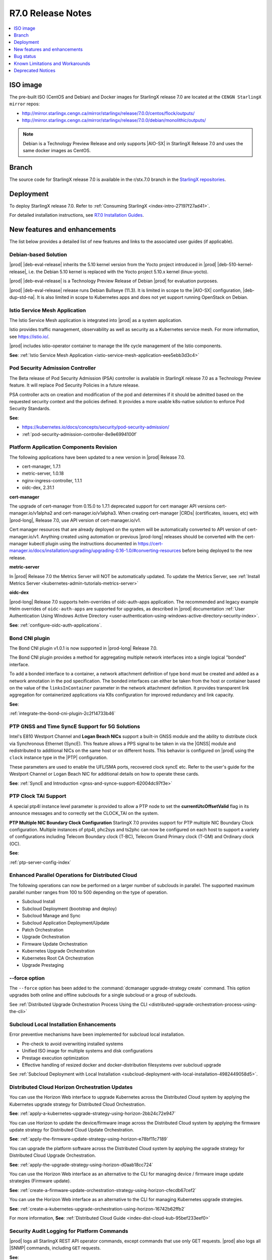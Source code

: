 .. _r7-0-release-notes-85446867da2a:

.. All please review and comment

==================
R7.0 Release Notes
==================

.. contents::
   :local:
   :depth: 1

---------
ISO image
---------

The pre-built ISO (CentOS and Debian) and Docker images for StarlingX release
7.0 are located at the ``CENGN StarlingX mirror`` repos:

-  http://mirror.starlingx.cengn.ca/mirror/starlingx/release/7.0.0/centos/flock/outputs/

-  http://mirror.starlingx.cengn.ca/mirror/starlingx/release/7.0.0/debian/monolithic/outputs/

.. note::
    Debian is a Technology Preview Release and only supports |AIO-SX| in StarlingX
    Release 7.0 and uses the same docker images as CentOS.

------
Branch
------

The source code for StarlingX release 7.0 is available in the r/stx.7.0
branch in the `StarlingX repositories <https://opendev.org/starlingx>`_.

----------
Deployment
----------

To deploy StarlingX release 7.0. Refer to :ref:`Consuming StarlingX <index-intro-27197f27ad41>`.

For detailed installation instructions, see `R7.0 Installation Guides <https://docs.starlingx.io/deploy_install_guides/index-install-e083ca818006.html>`_.

-----------------------------
New features and enhancements
-----------------------------

.. start-new-features-r7

The list below provides a detailed list of new features and links to the
associated user guides (if applicable).

*********************
Debian-based Solution
*********************

|prod| |deb-eval-release| inherits the 5.10 kernel version from the Yocto
project introduced in |prod| |deb-510-kernel-release|, i.e. the Debian
5.10 kernel is replaced with the Yocto project 5.10.x kernel (linux-yocto).

|prod| |deb-eval-release| is a Technology Preview Release of Debian |prod|
for evaluation purposes.

|prod| |deb-eval-release| release runs Debian Bullseye (11.3). It is limited in
scope to the |AIO-SX| configuration, |deb-dup-std-na|. It is also limited in
scope to Kubernetes apps and does not yet support running OpenStack on Debian.

.. .. **See**:

.. .. -  :ref:`index-debian-introduction-8eb59cf0a062`

.. .. -  :ref:`operational-impacts-9cf2e610b5b3`


******************************
Istio Service Mesh Application
******************************

The Istio Service Mesh application is integrated into |prod| as a system
application.

Istio provides traffic management, observability as well as security as a
Kubernetes service mesh. For more information, see `https://istio.io/
<https://istio.io/>`__.

|prod| includes istio-operator container to manage the life cycle management
of the Istio components.

**See**: :ref:`Istio Service Mesh Application <istio-service-mesh-application-eee5ebb3d3c4>`


*********************************
Pod Security Admission Controller
*********************************

The Beta release of Pod Security Admission (PSA) controller is available in
StarlingX release 7.0 as a Technology Preview feature. It will replace Pod
Security Policies in a future release.

PSA controller acts on creation and modification of the pod and determines
if it should be admitted based on the requested security context and the
policies defined. It provides a more usable k8s-native solution to enforce
Pod Security Standards.

**See**:

-  https://kubernetes.io/docs/concepts/security/pod-security-admission/
-  :ref:`pod-security-admission-controller-8e9e6994100f`


****************************************
Platform Application Components Revision
****************************************

The following applications have been updated to a new version in |prod|
Release 7.0.

-  cert-manager, 1.7.1
-  metric-server, 1.0.18
-  nginx-ingress-controller, 1.1.1
-  oidc-dex, 2.31.1

**cert-manager**

The upgrade of cert-manager from 0.15.0 to 1.7.1 deprecated support for
cert manager API versions cert-manager.io/v1alpha2 and cert-manager.io/v1alpha3.
When creating cert-manager |CRDs| (certificates, issuers, etc) with |prod-long|,
Release 7.0, use API version of cert-manager.io/v1.

Cert manager resources that are already deployed on the system will be
automatically converted to API version of cert-manager.io/v1. Anything created
using automation or previous |prod-long| releases should be converted with the
cert-manager kubectl plugin using the instructions documented in
https://cert-manager.io/docs/installation/upgrading/upgrading-0.16-1.0/#converting-resources
before being deployed to the new release.

**metric-server**

In |prod| Release 7.0 the Metrics Server will NOT be automatically updated.
To update the Metrics Server, see :ref:`Install Metrics Server <kubernetes-admin-tutorials-metrics-server>`

**oidc-dex**

|prod-long| Release 7.0 supports helm-overrides of oidc-auth-apps application.
The recommended and legacy example Helm overrides of
``oidc-auth-apps`` are supported for upgrades, as described in |prod|
documentation :ref:`User Authentication Using Windows Active Directory
<user-authentication-using-windows-active-directory-security-index>`.

**See**: :ref:`configure-oidc-auth-applications`.


***************
Bond CNI plugin
***************

The Bond CNI plugin v1.0.1 is now supported in |prod-long| Release 7.0.

The Bond CNI plugin provides a method for aggregating multiple network
interfaces into a single logical "bonded" interface.

To add a bonded interface to a container, a network attachment definition of
type ``bond`` must be created and added as a network annotation in the pod
specification. The bonded interfaces can either be taken from the host or
container based on the value of the ``linksInContainer`` parameter in the
network attachment definition. It provides transparent link aggregation for
containerized applications via K8s configuration for improved redundancy and
link capacity.

**See**:

:ref:`integrate-the-bond-cni-plugin-2c2f14733b46`

************************************************
PTP GNSS and Time SyncE Support for 5G Solutions
************************************************

Intel's E810 Westport Channel and **Logan Beach NICs** support a built-in GNSS
module and the ability to distribute clock via Synchronous Ethernet (SyncE).
This feature allows a PPS signal to be taken in via the |GNSS| module and
redistributed to additional NICs on the same host or on different hosts.
This behavior is configured on |prod| using the ``clock`` instance type in
the |PTP| configuration.

These parameters are used to enable the UFL/SMA ports, recovered clock
syncE etc. Refer to the user's guide for the Westport Channel or Logan
Beach NIC for additional details on how to operate these cards.

**See**: :ref:`SyncE and Introduction <gnss-and-synce-support-62004dc97f3e>`

*********************
PTP Clock TAI Support
*********************

A special ptp4l instance level parameter is provided to allow a PTP node to
set the **currentUtcOffsetValid** flag in its announce messages and to
correctly set the CLOCK_TAI on the system.

**PTP Multiple NIC Boundary Clock Configuration**
StarlingX 7.0 provides support for PTP multiple NIC Boundary Clock
configuration. Multiple instances of ptp4l, phc2sys and ts2phc can now be
configured on each host to support a variety of configurations including
Telecom Boundary clock (T-BC), Telecom Grand Primary clock (T-GM) and Ordinary
clock (OC).

**See**:

:ref:`ptp-server-config-index`


**************************************************
Enhanced Parallel Operations for Distributed Cloud
**************************************************

The following operations can now be performed on a larger number of subclouds
in parallel. The supported maximum parallel number ranges from 100 to 500
depending on the type of operation.

- Subcloud Install
- Subcloud Deployment (bootstrap and deploy)
- Subcloud Manage and Sync
- Subcloud Application Deployment/Update
- Patch Orchestration
- Upgrade Orchestration
- Firmware Update Orchestration
- Kubernetes Upgrade Orchestration
- Kubernetes Root CA Orchestration
- Upgrade Prestaging

**************
--force option
**************

The ``--force`` option has been added to the :command:`dcmanager upgrade-strategy create`
command. This option upgrades both online and offline subclouds for a single
subcloud or a group of subclouds.

See :ref:`Distributed Upgrade Orchestration Process Using the CLI <distributed-upgrade-orchestration-process-using-the-cli>`

****************************************
Subcloud Local Installation Enhancements
****************************************

Error preventive mechanisms have been implemented for subcloud local
installation.

- Pre-check to avoid overwriting installed systems
- Unified ISO image for multiple systems and disk configurations
- Prestage execution optimization
- Effective handling of resized docker and docker-distribution filesystems
  over subcloud upgrade

See :ref:`Subcloud Deployment with Local Installation <subcloud-deployment-with-local-installation-4982449058d5>`.

***********************************************
Distributed Cloud Horizon Orchestration Updates
***********************************************

You can use the Horizon Web interface to upgrade Kubernetes across the
Distributed Cloud system by applying the Kubernetes upgrade strategy for
Distributed Cloud Orchestration.

**See**: :ref:`apply-a-kubernetes-upgrade-strategy-using-horizon-2bb24c72e947`

You can use Horizon to update the device/firmware image across the Distributed
Cloud system by applying the firmware update strategy for Distributed Cloud
Update Orchestration.

**See**: :ref:`apply-the-firmware-update-strategy-using-horizon-e78bf11c7189`

You can upgrade the platform software across the Distributed Cloud
system by applying the upgrade strategy for Distributed Cloud
Upgrade Orchestration.

**See**: :ref:`apply-the-upgrade-strategy-using-horizon-d0aab18cc724`

You can use the Horizon Web interface as an alternative to the CLI for managing
device / firmware image update strategies (Firmware update).

**See**: :ref:`create-a-firmware-update-orchestration-strategy-using-horizon-cfecdb67cef2`

You can use the Horizon Web interface as an alternative to the CLI for managing
Kubernetes upgrade strategies.

**See**: :ref:`create-a-kubernetes-upgrade-orchestration-using-horizon-16742b62ffb2`

For more information, **See**: :ref:`Distributed Cloud Guide <index-dist-cloud-kub-95bef233eef0>`

********************************************
Security Audit Logging for Platform Commands
********************************************

|prod| logs all StarlingX REST API operator commands, except commands that use
only GET requests. |prod| also logs all |SNMP| commands, including ``GET``
requests.

**See**:

-  :ref:`Operator Command Logging <operator-command-logging>`
-  :ref:`Operator Login/Authentication Logging <operator-login-authentication-logging>`

**********************************
Security Audit Logging for K8s API
**********************************

Kubernetes API Logging can be enabled and configured in |prod|, and can be
fully configured and enabled at bootstrap time. Post-bootstrap, Kubernetes API
logging can only be enabled or disabled. Kubernetes auditing provides a
security-relevant, chronological set of records documenting the sequence of
actions in a cluster.

**See**: :ref:`kubernetes-operator-command-logging-663fce5d74e7`

*******************************************
Playbook for managing local LDAP Admin User
*******************************************

The purpose of this playbook is to simplify and automate the management of
composite Local |LDAP| accounts across multiple |DC| systems or standalone
systems. A composite Local |LDAP| account is defined as a Local |LDAP| account
that also has a unique keystone account with admin role credentials and access
to a K8S serviceAccount with ``cluster-admin`` role credentials.

**See**: :ref:`Manage Composite Local LDAP Accounts at Scale <manage-local-ldap-39fe3a85a528>`

*******************************
Kubernetes Custom Configuration
*******************************

Kubernetes configuration can be customized during deployment by specifying
bootstrap overrides in the ``localhost.yml`` file during the Ansible bootstrap
process. Additionally, you can also override the **extraVolumes** section in the
apiserver to add new configuration files that may be needed by the server.

**See**: :ref:`Kubernetes Custom Configuration <kubernetes-custom-configuration-31c1fd41857d>`

***********************************
Configuring Host CPU MHz Parameters
***********************************

Some hosts support setting a maximum frequency for their CPU cores (application
cores and platform cores). You may need to configure a maximum scaled
frequency to avoid variability due to power and thermal issues when configured
for maximum performance. For these hosts, the parameters control the maximum
frequency of their CPU cores.

Enable support for power saving modes available on Intel processors to
facilitate a balance between latency and power consumption.

-  |prod-long| permits the CPU "p-states" and "c-states" control via the BIOS

-  Introduce a new starlingx-realtime tuned profile, specifically configured
   for the low latency profile to align with Intel recommendations for maximum
   performance while enabling support for higher c-states.

**See**: :ref:`Host CPU MHz Parameters Configuration <host-cpu-mhz-parameters-configuration-d9ccf907ede0>`

**************************
vRAN Intel Tool Enablement
**************************

The following open-source |vRAN| tools are delivered in the following container
image, ``docker.io/starlingx/stx-centos-tools-dev:stx.7.0-v1.0.1``:

-   ``dmidecode``

-   ``net-tools``

-   ``iproute``

-   ``ethtool``

-   ``tcpdump``

-   ``turbostat``

-   OPAE Tools (`Open Programmable Acceleration Engine
    <https://opae.github.io/latest/>`__, ``fpgainfo``, ``fpgabist``, etc.)

-   ACPICA Tools (``acpidump``, ``acpixtract``, etc.)

-   PCM Tools (`https://github.com/opcm/pcm <https://github.com/opcm/pcm>`__,
    pcm, pcm-core, etc.)

**See**: :ref:`vRAN Tools <vran-tools-2c3ee49f4b0b>`

******************************
Coredump Configuration Support
******************************

You can change the default core dump configuration used to create *core*
files. These are images of the system's working memory used to debug crashes or
abnormal exits.

**See**: :ref:`Change the Default Coredump Configuration <change-the-default-coredump-configuration-51ff4ce0c9ae>`

******************************
FluxCD replaces Airship Armada
******************************

|prod| application management provides a wrapper around FluxCD and Kubernetes
Helm (see `https://github.com/helm/helm <https://github.com/helm/helm>`__)
for managing containerized applications. FluxCD is a tool for managing multiple
Helm charts with dependencies by centralizing all configurations in a single
FluxCD YAML definition and providing life-cycle hooks for all Helm releases.

**See**: :ref:`StarlingX Application Package Manager <kubernetes-admin-tutorials-starlingx-application-package-manager>`.
**See**: FluxCD Limitation note applicable to |prod| Release 7.0.

******************
Kubernetes Upgrade
******************

Kubernetes has now been upgraded to k8s 1.23.1 and is the default version for
|prod-long| Release 7.0.


******************************
NetApp Trident Version Upgrade
******************************

|prod| |prod-ver| contains the installer for Trident 22.01

If you are using NetApp Trident in |prod| |prod-ver| and have upgraded from
the |prod| previous version, ensure that your NetApp backend version is
compatible with Trident 22.01.

.. note::
    You need to upgrade the NetApp Trident driver to 22.01 before
    upgrading Kubernetes to 1.22.

**See**: :ref:`upgrade-the-netapp-trident-software-c5ec64d213d3`

.. end-new-features-r7

----------
Bug status
----------

**********
Fixed bugs
**********

This release provides fixes for a number of defects. Refer to the StarlingX bug
database to review the R7.0 `Fixed Bugs <https://bugs.launchpad.net/starlingx/+bugs?field.searchtext=&orderby=-importance&field.status%3Alist=FIXRELEASED&assignee_option=any&field.assignee=&field.bug_reporter=&field.bug_commenter=&field.subscriber=&field.structural_subscriber=&field.tag=stx.7.0&field.tags_combinator=ANY&field.has_cve.used=&field.omit_dupes.used=&field.omit_dupes=on&field.affects_me.used=&field.has_patch.used=&field.has_branches.used=&field.has_branches=on&field.has_no_branches.used=&field.has_no_branches=on&field.has_blueprints.used=&field.has_blueprints=on&field.has_no_blueprints.used=&field.has_no_blueprints=on&search=Search>`_.

.. All please confirm if any Limitations need to be removed / added

---------------------------------
Known Limitations and Workarounds
---------------------------------

The following are known limitations you may encounter with your |prod| Release
7.0 and earlier releases. Workarounds are suggested where applicable.

.. note::

    These limitations are considered temporary and will likely be resolved in
    a future release.

****************
Debian Bootstrap
****************

On CentOS bootstrap worked even if **dns_servers** were not present in the
localhost.yml. This does not work for Debian bootstrap.

**Workaround**: You need to configure the **dns_servers** parameter in the
localhost.yml, as long as no |FQDNs| were used in the bootstrap overrides in
the localhost.yml file for Debian bootstrap.

***********************
Installing a Debian ISO
***********************

Installing a Debian ISO may fail with a message that the system is in emergency
mode. This occurs if the disks and disk partitions are not completely wiped
before the install, especially if the server was previously running a CentOS
ISO.

**Workaround**: When installing a lab for any Debian install, the disks must
first be completely wiped using the following procedure before starting
an install.

Use the following wipedisk commands to run before any Debian install for
each disk (eg: sda, sdb, etc):

.. code-block:: none

    sudo wipedisk
    # Show
    sudo sgdisk -p /dev/sda
    # Clear part table
    sudo sgdisk -o /dev/sda

.. note::

    The above commands must be run before any Debian install. The above
    commands must also be run if the same lab is used for CentOS installs after
    the lab was previously running a Debian ISO.

**********************************************
PTP 110.119 Alarm raised incorrectly on Debian
**********************************************

|PTP| Alarm 100.119 (controller not locked on remote PTP Grand Master
(|PTS| (Primary Time Source)) is raised on |prod| Release 7.0 systems
running Debian after configuring |PTP| instances. This alarm does not affect
system operations.

**Workaround**: Manually delete the alarm using the :command:`fm alarm-delete`
command.

.. note::

    Lock/Unlock and reboot events will cause the alarm to reappear. Use the
    workaround after these operations are completed.

***********************************************
N3000 image updates are not supported on Debian
***********************************************

N3000 image ``update`` and ``show`` operations are not supported on Debian.
Support will be included in a future release.

**Workaround**: Do not attempt these operations on a |prod| Release 7.0
Debian system.

**********************************
Security Audit Logging for K8s API
**********************************

-  In |prod| Release 7.0, a custom policy file can only be created at bootstrap
   in ``apiserver_extra_volumes`` section. If a custom policy file was
   configured at bootstrap, then after bootstrap the user has the option to
   configure the parameter ``audit-policy-file`` to either this custom policy
   file (``/etc/kubernetes/my-audit-policy-file.yml``) or the
   default policy file ``/etc/kubernetes/default-audit-policy.yaml``. If no
   custom policy file was configured at bootstrap, then the user can only
   configure the parameter ``audit-policy-file`` to the default policy file.

   Only the parameter ``audit-policy-file`` is configurable after bootstrap, so
   the other parameters (``audit-log-path``, ``audit-log-maxsize``,
   ``audit-log-maxage`` and ``audit-log-maxbackup``) cannot be changed at
   runtime.

   **Workaround**: NA

   **See**: :ref:`kubernetes-operator-command-logging-663fce5d74e7`.

******************************************
PTP is not supported on Broadcom 57504 NIC
******************************************

|PTP| is not supported on the Broadcom 57504 NIC.

**Workaround**: Do not configure |PTP| instances on the Broadcom 57504
NIC.

*********************************************************************
Backup and Restore: Remote restore fails to gather the SSH public key
*********************************************************************

IPv4 |AIO-DX| remote restore fails while running restore bootstrap.

**Workaround**: If remote restore fails due to failed authentication, perform
the restore on the box instead of remotely. This issue is caused when
remote restore fails to gather the SSH public key.

************************************************************************************************
Deploying an App using nginx controller fails with internal error after controller.name override
************************************************************************************************

An Helm override of controller.name to the nginx-ingress-controller app may
result in errors when creating ingress resources later on.

Example of Helm override:

.. code-block::none

    cat <<EOF> values.yml
    controller:
      name: notcontroller

    EOF

    ~(keystone_admin)$ system helm-override-update nginx-ingress-controller ingress-nginx kube-system --values values.yml
    +----------------+-----------------------+
    | Property       | Value                 |
    +----------------+-----------------------+
    | name           | ingress-nginx         |
    | namespace      | kube-system           |
    | user_overrides | controller:           |
    |                |   name: notcontroller |
    |                |                       |
    +----------------+-----------------------+

    ~(keystone_admin)$ system application-apply nginx-ingress-controller

**Workaround**: NA

**********************************************************************
Cloud installation causes disk errors in /dev/mapper/mpatha and CentOS
**********************************************************************

During installation of the HPE SAN disk, an error "/dev/mapper/mpatha is invalid"
occurs (intermittent), and CentOS is not bootable (intermittent).

**Workaround**: Reboot the |prod-long| system to solve the issue.

****************************************
Optimization with a Large number of OSDs
****************************************

As Storage nodes are not optimized, you may need to optimize your Ceph
configuration for balanced operation across deployments with a high number of
|OSDs|. This results in an alarm being generated even if the installation
succeeds.

800.001 - Storage Alarm Condition: HEALTH_WARN. Please check 'ceph -s'

**Workaround**: To optimize your storage nodes with a large number of |OSDs|, it
is recommended to use the following commands:

.. code-block:: none

    $ ceph osd pool set kube-rbd pg_num 256
    $ ceph osd pool set kube-rbd pgp_num 256

***************
PTP Limitations
***************

NICs using the Intel Ice NIC driver may report the following in the `ptp4l``
logs, which might coincide with a |PTP| port switching to ``FAULTY`` before
re-initializing.

.. code-block:: none

    ptp4l[80330.489]: timed out while polling for tx timestamp
    ptp4l[80330.CGTS-30543489]: increasing tx_timestamp_timeout may correct
    this issue, but it is likely caused by a driver bug

This is due to a limitation of the Intel ICE driver.

**Workaround**: The recommended workaround is to set the ``tx_timestamp_timeout``
parameter to 700 (ms) in the ``ptp4l`` config using the following command.

.. code-block:: none

    ~(keystone_admin)]$ system ptp-instance-parameter-add ptp-inst1 tx_timestamp_timeout=700

***********************************************************************
Multiple Lock/Unlock operations on the controllers causes 100.104 alarm
***********************************************************************

Performing multiple Lock/Unlock operations on controllers while |prod-os|
is applied can fill the partition and can trigger an 100.104 alarm.

**Workaround**: Check the amount of space used by core dump using the
:command:`controller-0:~$ ls -lha /var/lib/systemd/coredump`` command.
Core dumps related to MariaDB can be safely deleted.

***************
BPF is disabled
***************

|BPF| cannot be used in the PREEMPT_RT/low latency kernel, due to the inherent
incompatibility between PREEMPT_RT and |BPF|, see, https://lwn.net/Articles/802884/.

Some packages might be affected when PREEMPT_RT and BPF are used together. This
includes the following, but not limited to these packages.

-   libpcap
-   libnet
-   dnsmasq
-   qemu
-   nmap-ncat
-   libv4l
-   elfutils
-   iptables
-   tcpdump
-   iproute
-   gdb
-   valgrind
-   kubernetes
-   cni
-   strace
-   mariadb
-   libvirt
-   dpdk
-   libteam
-   libseccomp
-   binutils
-   libbpf
-   dhcp
-   lldpd
-   containernetworking-plugins
-   golang
-   i40e
-   ice

**Workaround**: StarlingX recommends not to use BPF with real time kernel.
If required it can still be used, for example, debugging only.

*****************
crashkernel Value
*****************

**crashkernel=auto** is no longer supported by newer kernels, and hence the
v5.10 kernel will not support the "auto" value.

**Workaround**: |prod-long| uses **crashkernel=512m** instead of
**crashkernel=auto**.

********************************************************
New Kubernetes Taint on Controllers for Standard Systems
********************************************************

In |prod| future Releases, a new Kubernetes taint will be applied to
controllers for Standard systems in order to prevent application pods from
being scheduled on controllers; since controllers in Standard systems are
intended ONLY for platform services. If application pods MUST run on
controllers, a Kubernetes toleration of the taint can be specified in the
application's pod specifications.

**Workaround**: Customer applications that need to run on controllers on
Standard systems will need to be enabled/configured for Kubernetes toleration
in order to ensure the applications continue working after an upgrade to
|prod-long| Release 7.0 and |prod-long| future Releases.

You can specify toleration for a pod through the pod specification (PodSpec).
For example:

.. code-block:: none

    spec:
    ....
    template:
    ....
        spec
          tolerations:
            - key: "node-role.kubernetes.io/master"
            operator: "Exists"
            effect: "NoSchedule"

**See**: `Taints and Tolerations <https://kubernetes.io/docs/concepts/scheduling-eviction/taint-and-toleration/>`__.

**************************************************************
Ceph alarm 800.001 interrupts the AIO-DX upgrade orchestration
**************************************************************

Upgrade orchestration fails on |AIO-DX| systems that have Ceph enabled.

**Workaround**: Clear the Ceph alarm 800.001 by manually upgrading both
controllers and using the following command:

.. code-block:: none

    ~(keystone_admin)]$ ceph mon enable-msgr2

Ceph alarm 800.001 is cleared.

***************************************************************
Storage Nodes are not considered part of the Kubernetes cluster
***************************************************************

When running the :command:`system kube-host-upgrade-list` command the output
must only display controller and worker hosts that have control-plane and kubelet
components. Storage nodes do not have any of those components and so are not
considered a part of the Kubernetes cluster.

**Workaround**: Do not include Storage nodes.

***************************************************************************************
Backup and Restore of ACC100 (Mount Bryce) configuration requires double unlock attempt
***************************************************************************************

After restoring from a previous backup with an Intel ACC100 processing
accelerator device, the first unlock attempt will be refused since this
specific kind of device will be updated in the same context.

**Workaround**: A second attempt after few minutes will accept and unlock the
host.

**************************************
Application Pods with SRIOV Interfaces
**************************************

Application Pods with |SRIOV| Interfaces require a **restart-on-reboot: "true"**
label in their pod spec template.

Pods with |SRIOV| interfaces may fail to start after a platform restore or
Simplex upgrade and persist in the **Container Creating** state due to missing
PCI address information in the CNI configuration.

**Workaround**: Application pods that require|SRIOV| should add the label
**restart-on-reboot: "true"** to their pod spec template metadata. All pods with
this label will be deleted and recreated after system initialization, therefore
all pods must be restartable and managed by a Kubernetes controller
\(i.e. DaemonSet, Deployment or StatefulSet) for auto recovery.

Pod Spec template example:

.. code-block:: none

    template:
        metadata:
          labels:
            tier: node
            app: sriovdp
            restart-on-reboot: "true"


***********************
Management VLAN Failure
***********************

If the Management VLAN fails on the active System Controller, communication
failure 400.005 is detected, and alarm 280.001 is raised indicating
subclouds are offline.

**Workaround**: System Controller will recover and subclouds are manageable
when the Management VLAN is restored.

********************************
Host Unlock During Orchestration
********************************

If a host unlock during orchestration takes longer than 30 minutes to complete,
a second reboot may occur. This is due to the delays, VIM tries to abort. The
abort operation triggers the second reboot.

**Workaround**: NA

**************************************
Storage Nodes Recovery on Power Outage
**************************************

Storage nodes take 10-15 minutes longer to recover in the event of a full
power outage.

**Workaround**: NA

*************************************
Ceph OSD Recovery on an AIO-DX System
*************************************

In certain instances a Ceph OSD may not recover on an |AIO-DX| system
\(for example, if an OSD comes up after a controller reboot and a swact
occurs), and remains in the down state when viewed using the :command:`ceph -s`
command.

**Workaround**: Manual recovery of the OSD may be required.

********************************************************
Using Helm with Container-Backed Remote CLIs and Clients
********************************************************

If **Helm** is used within Container-backed Remote CLIs and Clients:

-   You will NOT see any helm installs from |prod| Platform's system
    Armada applications.

    **Workaround**: Do not directly use **Helm** to manage |prod| Platform's
    system Armada applications. Manage these applications using
    :command:`system application` commands.

-   You will NOT see any helm installs from end user applications, installed
    using **Helm** on the controller's local CLI.

    **Workaround**: It is recommended that you manage your **Helm**
    applications only remotely; the controller's local CLI should only be used
    for management of the |prod| Platform infrastructure.

*********************************************************************
Remote CLI Containers Limitation for StarlingX Platform HTTPS Systems
*********************************************************************

The python2 SSL lib has limitations with reference to how certificates are
validated. If you are using Remote CLI containers, due to a limitation in
the python2 SSL certificate validation, the certificate used for the 'ssl'
certificate should either have:

#.  CN=IPADDRESS and SAN=empty or,

#.  CN=FQDN and SAN=FQDN

**Workaround**: Use CN=FQDN and SAN=FQDN as CN is a deprecated field in
the certificate.

*******************************************************************
Cert-manager does not work with uppercase letters in IPv6 addresses
*******************************************************************

Cert-manager does not work with uppercase letters in IPv6 addresses.

**Workaround**: Replace the uppercase letters in IPv6 addresses with lowercase
letters.

.. code-block:: none

    apiVersion: cert-manager.io/v1
    kind: Certificate
    metadata:
        name: oidc-auth-apps-certificate
        namespace: test
    spec:
        secretName: oidc-auth-apps-certificate
        dnsNames:
        - ahost.com
        ipAddresses:
        - fe80::903a:1c1a:e802::11e4
        issuerRef:
            name: cloudplatform-interca-issuer
            kind: Issuer

*******************************
Kubernetes Root CA Certificates
*******************************

Kubernetes does not properly support **k8s_root_ca_cert** and **k8s_root_ca_key**
being an Intermediate CA.

**Workaround**: Accept internally generated **k8s_root_ca_cert/key** or
customize only with a Root CA certificate and key.

************************
Windows Active Directory
************************

-   **Limitation**: The Kubernetes API does not support uppercase IPv6 addresses.

    **Workaround**: The issuer_url IPv6 address must be specified as lowercase.

-   **Limitation**: The refresh token does not work.

    **Workaround**: If the token expires, manually replace the ID token. For
    more information, see, :ref:`Obtain the Authentication Token Using the Browser <obtain-the-authentication-token-using-the-browser>`.

-   **Limitation**: TLS error logs are reported in the **oidc-dex** container
    on subclouds. These logs should not have any system impact.

    **Workaround**: NA

-   **Limitation**: **stx-oidc-client** liveness probe sometimes reports
    failures. These errors may not have system impact.

    **Workaround**: NA

.. Stx LP Bug: https://bugs.launchpad.net/starlingx/+bug/1846418

************
BMC Password
************

The BMC password cannot be updated.

**Workaround**: In order to update the BMC password, de-provision the BMC,
and then re-provision it again with the new password.

****************************************
Application Fails After Host Lock/Unlock
****************************************

In some situations, application may fail to apply after host lock/unlock due to
previously evicted pods.

**Workaround**: Use the :command:`kubectl delete` command to delete the evicted
pods and reapply the application.

***************************************
Application Apply Failure if Host Reset
***************************************

If an application apply is in progress and a host is reset it will likely fail.
A re-apply attempt may be required once the host recovers and the system is
stable.

**Workaround**: Once the host recovers and the system is stable, a re-apply
may be required.

********************************
Pod Recovery after a Host Reboot
********************************

On occasions some pods may remain in an unknown state after a host is rebooted.

**Workaround**: To recover these pods kill the pod. Also based on `https://github.com/kubernetes/kubernetes/issues/68211 <https://github.com/kubernetes/kubernetes/issues/68211>`__
it is recommended that applications avoid using a subPath volume configuration.

****************************
Rare Node Not Ready Scenario
****************************

In rare cases, an instantaneous loss of communication with the active
**kube-apiserver** may result in kubernetes reporting node\(s) as stuck in the
"Not Ready" state after communication has recovered and the node is otherwise
healthy.

**Workaround**: A restart of the **kublet** process on the affected node\(s)
will resolve the issue.

*************************
Platform CPU Usage Alarms
*************************

Alarms may occur indicating platform cpu usage is \>90% if a large number of
pods are configured using liveness probes that run every second.

**Workaround**: To mitigate either reduce the frequency for the liveness
probes or increase the number of platform cores.

*******************
Pods Using isolcpus
*******************

The isolcpus feature currently does not support allocation of thread siblings
for cpu requests (i.e. physical thread +HT sibling).

**Workaround**: NA

*****************************
system host-disk-wipe command
*****************************

The system host-disk-wipe command is not supported in this release.

**Workaround**: NA

*************************************************************
Restrictions on the Size of Persistent Volume Claims (PVCs)
*************************************************************

There is a limitation on the size of Persistent Volume Claims (PVCs) that can
be used for all StarlingX Platform Releases.

**Workaround**: It is recommended that all PVCs should be a minimum size of
1GB. For more information, see, `https://bugs.launchpad.net/starlingx/+bug/1814595 <https://bugs.launchpad.net/starlingx/+bug/1814595>`__.

***************************************************************
Sub-Numa Cluster Configuration not Supported on Skylake Servers
***************************************************************

Sub-Numa cluster configuration is not supported on Skylake servers.

**Workaround**: For servers with Skylake Gold or Platinum CPUs, Sub-NUMA
clustering must be disabled in the BIOS.

*****************************************************************
The ptp-notification-demo App is Not a System-Managed Application
*****************************************************************

The ptp-notification-demo app is provided for demonstration purposes only.
Therefore, it is not supported on typical platform operations such as Backup
and Restore.

**Workaround**: NA

*************************************************************************
Deleting image tags in registry.local may delete tags under the same name
*************************************************************************

When deleting image tags in the registry.local docker registry, you should be
aware that the deletion of an **<image-name:tag-name>** will delete all tags
under the specified <image-name> that have the same 'digest' as the specified
<image-name:tag-name>. For more information, see, :ref:`Delete Image Tags in the Docker Registry <delete-image-tags-in-the-docker-registry-8e2e91d42294>`.

**Workaround**: NA

*****************
Vault Application
*****************

The Vault application is not supported in |prod| Release 7.0.

**Workaround**: NA

*********************
Portieris Application
*********************

The Portieris application is not supported in |prod| Release 7.0.

**Workaround**: NA

------------------
Deprecated Notices
------------------

***********************
Control Group parameter
***********************

The control group (cgroup) parameter **kmem.limit_in_bytes** has been
deprecated, and results in the following message in the kernel's log buffer
(dmesg) during boot-up and/or during the Ansible bootstrap procedure:
"kmem.limit_in_bytes is deprecated and will be removed. Please report your
usecase to linux-mm@kvack.org if you depend on this functionality." This
parameter is used by a number of software packages in |prod|, including,
but not limited to, **systemd, docker, containerd, libvirt** etc.

**Workaround**: NA. This is only a warning message about the future deprecation
of an interface.

****************************
Airship Armada is deprecated
****************************

StarlingX Release 7.0 introduces FluxCD based applications that utilize FluxCD
Helm/source controller pods deployed in the flux-helm Kubernetes namespace.
Airship Armada support is now considered to be deprecated. The Armada pod will
continue to be deployed for use with any existing Armada based applications but
will be removed in StarlingX Release 8.0, once the stx-openstack Armada
application is fully migrated to FluxCD.

**Workaround**: NA
